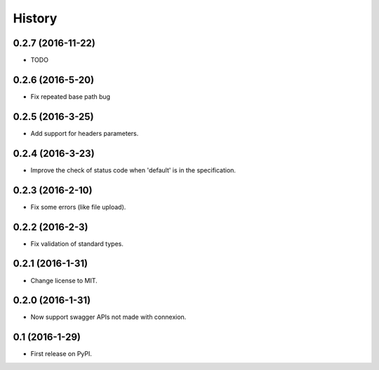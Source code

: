 =======
History
=======

0.2.7 (2016-11-22)
------------------

* TODO

0.2.6 (2016-5-20)
------------------

* Fix repeated base path bug

0.2.5 (2016-3-25)
------------------

* Add support for headers parameters.

0.2.4 (2016-3-23)
------------------

* Improve the check of status code when 'default' is in the specification.

0.2.3 (2016-2-10)
------------------

* Fix some errors (like file upload).

0.2.2 (2016-2-3)
------------------

* Fix validation of standard types.

0.2.1 (2016-1-31)
------------------

* Change license to MIT.

0.2.0 (2016-1-31)
------------------

* Now support swagger APIs not made with connexion.

0.1 (2016-1-29)
------------------

* First release on PyPI.

